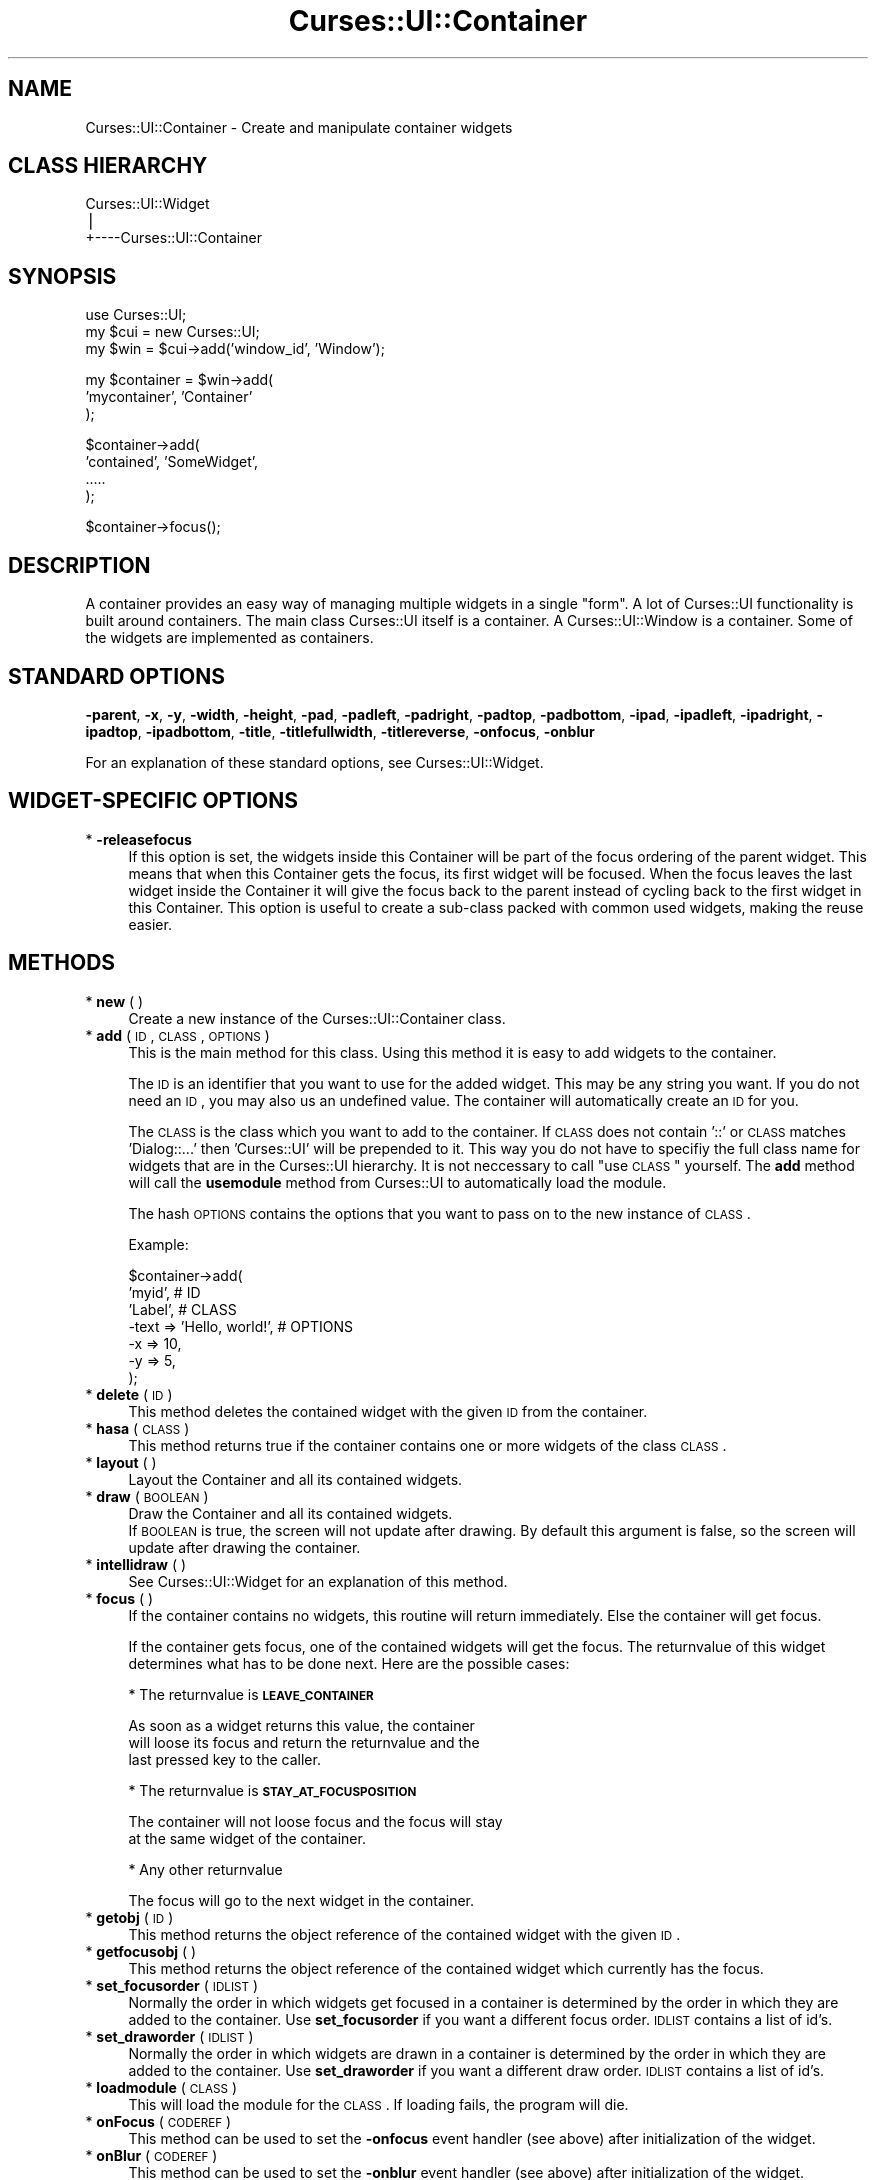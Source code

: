 .\" Automatically generated by Pod::Man v1.37, Pod::Parser v1.14
.\"
.\" Standard preamble:
.\" ========================================================================
.de Sh \" Subsection heading
.br
.if t .Sp
.ne 5
.PP
\fB\\$1\fR
.PP
..
.de Sp \" Vertical space (when we can't use .PP)
.if t .sp .5v
.if n .sp
..
.de Vb \" Begin verbatim text
.ft CW
.nf
.ne \\$1
..
.de Ve \" End verbatim text
.ft R
.fi
..
.\" Set up some character translations and predefined strings.  \*(-- will
.\" give an unbreakable dash, \*(PI will give pi, \*(L" will give a left
.\" double quote, and \*(R" will give a right double quote.  | will give a
.\" real vertical bar.  \*(C+ will give a nicer C++.  Capital omega is used to
.\" do unbreakable dashes and therefore won't be available.  \*(C` and \*(C'
.\" expand to `' in nroff, nothing in troff, for use with C<>.
.tr \(*W-|\(bv\*(Tr
.ds C+ C\v'-.1v'\h'-1p'\s-2+\h'-1p'+\s0\v'.1v'\h'-1p'
.ie n \{\
.    ds -- \(*W-
.    ds PI pi
.    if (\n(.H=4u)&(1m=24u) .ds -- \(*W\h'-12u'\(*W\h'-12u'-\" diablo 10 pitch
.    if (\n(.H=4u)&(1m=20u) .ds -- \(*W\h'-12u'\(*W\h'-8u'-\"  diablo 12 pitch
.    ds L" ""
.    ds R" ""
.    ds C` ""
.    ds C' ""
'br\}
.el\{\
.    ds -- \|\(em\|
.    ds PI \(*p
.    ds L" ``
.    ds R" ''
'br\}
.\"
.\" If the F register is turned on, we'll generate index entries on stderr for
.\" titles (.TH), headers (.SH), subsections (.Sh), items (.Ip), and index
.\" entries marked with X<> in POD.  Of course, you'll have to process the
.\" output yourself in some meaningful fashion.
.if \nF \{\
.    de IX
.    tm Index:\\$1\t\\n%\t"\\$2"
..
.    nr % 0
.    rr F
.\}
.\"
.\" For nroff, turn off justification.  Always turn off hyphenation; it makes
.\" way too many mistakes in technical documents.
.hy 0
.if n .na
.\"
.\" Accent mark definitions (@(#)ms.acc 1.5 88/02/08 SMI; from UCB 4.2).
.\" Fear.  Run.  Save yourself.  No user-serviceable parts.
.    \" fudge factors for nroff and troff
.if n \{\
.    ds #H 0
.    ds #V .8m
.    ds #F .3m
.    ds #[ \f1
.    ds #] \fP
.\}
.if t \{\
.    ds #H ((1u-(\\\\n(.fu%2u))*.13m)
.    ds #V .6m
.    ds #F 0
.    ds #[ \&
.    ds #] \&
.\}
.    \" simple accents for nroff and troff
.if n \{\
.    ds ' \&
.    ds ` \&
.    ds ^ \&
.    ds , \&
.    ds ~ ~
.    ds /
.\}
.if t \{\
.    ds ' \\k:\h'-(\\n(.wu*8/10-\*(#H)'\'\h"|\\n:u"
.    ds ` \\k:\h'-(\\n(.wu*8/10-\*(#H)'\`\h'|\\n:u'
.    ds ^ \\k:\h'-(\\n(.wu*10/11-\*(#H)'^\h'|\\n:u'
.    ds , \\k:\h'-(\\n(.wu*8/10)',\h'|\\n:u'
.    ds ~ \\k:\h'-(\\n(.wu-\*(#H-.1m)'~\h'|\\n:u'
.    ds / \\k:\h'-(\\n(.wu*8/10-\*(#H)'\z\(sl\h'|\\n:u'
.\}
.    \" troff and (daisy-wheel) nroff accents
.ds : \\k:\h'-(\\n(.wu*8/10-\*(#H+.1m+\*(#F)'\v'-\*(#V'\z.\h'.2m+\*(#F'.\h'|\\n:u'\v'\*(#V'
.ds 8 \h'\*(#H'\(*b\h'-\*(#H'
.ds o \\k:\h'-(\\n(.wu+\w'\(de'u-\*(#H)/2u'\v'-.3n'\*(#[\z\(de\v'.3n'\h'|\\n:u'\*(#]
.ds d- \h'\*(#H'\(pd\h'-\w'~'u'\v'-.25m'\f2\(hy\fP\v'.25m'\h'-\*(#H'
.ds D- D\\k:\h'-\w'D'u'\v'-.11m'\z\(hy\v'.11m'\h'|\\n:u'
.ds th \*(#[\v'.3m'\s+1I\s-1\v'-.3m'\h'-(\w'I'u*2/3)'\s-1o\s+1\*(#]
.ds Th \*(#[\s+2I\s-2\h'-\w'I'u*3/5'\v'-.3m'o\v'.3m'\*(#]
.ds ae a\h'-(\w'a'u*4/10)'e
.ds Ae A\h'-(\w'A'u*4/10)'E
.    \" corrections for vroff
.if v .ds ~ \\k:\h'-(\\n(.wu*9/10-\*(#H)'\s-2\u~\d\s+2\h'|\\n:u'
.if v .ds ^ \\k:\h'-(\\n(.wu*10/11-\*(#H)'\v'-.4m'^\v'.4m'\h'|\\n:u'
.    \" for low resolution devices (crt and lpr)
.if \n(.H>23 .if \n(.V>19 \
\{\
.    ds : e
.    ds 8 ss
.    ds o a
.    ds d- d\h'-1'\(ga
.    ds D- D\h'-1'\(hy
.    ds th \o'bp'
.    ds Th \o'LP'
.    ds ae ae
.    ds Ae AE
.\}
.rm #[ #] #H #V #F C
.\" ========================================================================
.\"
.IX Title "Curses::UI::Container 3"
.TH Curses::UI::Container 3 "2003-10-15" "perl v5.8.3" "User Contributed Perl Documentation"
.SH "NAME"
Curses::UI::Container \- Create and manipulate container widgets
.SH "CLASS HIERARCHY"
.IX Header "CLASS HIERARCHY"
.Vb 3
\& Curses::UI::Widget
\&    |
\&    +----Curses::UI::Container
.Ve
.SH "SYNOPSIS"
.IX Header "SYNOPSIS"
.Vb 3
\&    use Curses::UI;
\&    my $cui = new Curses::UI;
\&    my $win = $cui->add('window_id', 'Window');
.Ve
.PP
.Vb 3
\&    my $container = $win->add(
\&        'mycontainer', 'Container'
\&    );
.Ve
.PP
.Vb 4
\&    $container->add(
\&        'contained', 'SomeWidget',
\&        .....
\&    );
.Ve
.PP
.Vb 1
\&    $container->focus();
.Ve
.SH "DESCRIPTION"
.IX Header "DESCRIPTION"
A container provides an easy way of managing multiple widgets
in a single \*(L"form\*(R". A lot of Curses::UI functionality is
built around containers. The main class Curses::UI 
itself is a container. A Curses::UI::Window
is a container. Some of the widgets are implemented as 
containers.
.SH "STANDARD OPTIONS"
.IX Header "STANDARD OPTIONS"
\&\fB\-parent\fR, \fB\-x\fR, \fB\-y\fR, \fB\-width\fR, \fB\-height\fR, 
\&\fB\-pad\fR, \fB\-padleft\fR, \fB\-padright\fR, \fB\-padtop\fR, \fB\-padbottom\fR,
\&\fB\-ipad\fR, \fB\-ipadleft\fR, \fB\-ipadright\fR, \fB\-ipadtop\fR, \fB\-ipadbottom\fR,
\&\fB\-title\fR, \fB\-titlefullwidth\fR, \fB\-titlereverse\fR, \fB\-onfocus\fR,
\&\fB\-onblur\fR
.PP
For an explanation of these standard options, see 
Curses::UI::Widget.
.SH "WIDGET-SPECIFIC OPTIONS"
.IX Header "WIDGET-SPECIFIC OPTIONS"
.IP "* \fB\-releasefocus\fR" 4
.IX Item "-releasefocus"
If this option is set, the widgets inside this Container will be
part of the focus ordering of the parent widget.
This means that when this Container gets the focus, its first widget
will be focused.  When the focus leaves the last widget inside the 
Container it will give the focus back to the parent instead
of cycling back to the first widget in this Container.
This option is useful to create a sub-class packed with common used 
widgets, making the reuse easier.
.SH "METHODS"
.IX Header "METHODS"
.IP "* \fBnew\fR ( )" 4
.IX Item "new ( )"
Create a new instance of the Curses::UI::Container class.
.IP "* \fBadd\fR ( \s-1ID\s0, \s-1CLASS\s0, \s-1OPTIONS\s0 )" 4
.IX Item "add ( ID, CLASS, OPTIONS )"
This is the main method for this class. Using this method
it is easy to add widgets to the container. 
.Sp
The \s-1ID\s0 is an identifier that you want to use for the
added widget. This may be any string you want. If you
do not need an \s-1ID\s0, you may also us an undefined
value. The container will automatically create
an \s-1ID\s0 for you.
.Sp
The \s-1CLASS\s0 is the class which you want to add to the
container. If \s-1CLASS\s0 does not contain '::' or \s-1CLASS\s0
matches 'Dialog::...' then 'Curses::UI' will be prepended
to it. This way you do not have to specifiy the full
class name for widgets that are in the Curses::UI 
hierarchy. It is not neccessary to call \*(L"use \s-1CLASS\s0\*(R" 
yourself. The \fBadd\fR method will call the \fBusemodule\fR
method from Curses::UI to automatically load the module.
.Sp
The hash \s-1OPTIONS\s0 contains the options that you want to pass
on to the new instance of \s-1CLASS\s0.
.Sp
Example:
.Sp
.Vb 7
\&    $container->add(
\&        'myid',                   # ID 
\&        'Label',                  # CLASS
\&        -text => 'Hello, world!', # OPTIONS
\&        -x    => 10,
\&        -y    => 5,
\&    );
.Ve
.IP "* \fBdelete\fR ( \s-1ID\s0 )" 4
.IX Item "delete ( ID )"
This method deletes the contained widget with the given \s-1ID\s0
from the container.
.IP "* \fBhasa\fR ( \s-1CLASS\s0 )" 4
.IX Item "hasa ( CLASS )"
This method returns true if the container contains one or
more widgets of the class \s-1CLASS\s0.
.IP "* \fBlayout\fR ( )" 4
.IX Item "layout ( )"
Layout the Container and all its contained widgets.
.IP "* \fBdraw\fR ( \s-1BOOLEAN\s0 )" 4
.IX Item "draw ( BOOLEAN )"
Draw the Container and all its contained widgets.
 If \s-1BOOLEAN\s0 is true, the screen will not update after 
drawing. By default this argument is false, so the 
screen will update after drawing the container.
.IP "* \fBintellidraw\fR ( )" 4
.IX Item "intellidraw ( )"
See Curses::UI::Widget for an
explanation of this method.
.IP "* \fBfocus\fR ( )" 4
.IX Item "focus ( )"
If the container contains no widgets, this routine will
return immediately. Else the container will get focus.
.Sp
If the container gets focus, one of the contained widgets
will get the focus. The returnvalue of this widget determines
what has to be done next. Here are the possible cases:
.Sp
* The returnvalue is \fB\s-1LEAVE_CONTAINER\s0\fR
.Sp
.Vb 3
\&  As soon as a widget returns this value, the container
\&  will loose its focus and return the returnvalue and the
\&  last pressed key to the caller.
.Ve
.Sp
* The returnvalue is \fB\s-1STAY_AT_FOCUSPOSITION\s0\fR
.Sp
.Vb 2
\&  The container will not loose focus and the focus will stay
\&  at the same widget of the container.
.Ve
.Sp
* Any other returnvalue
.Sp
.Vb 1
\&  The focus will go to the next widget in the container.
.Ve
.IP "* \fBgetobj\fR ( \s-1ID\s0 )" 4
.IX Item "getobj ( ID )"
This method returns the object reference of the contained
widget with the given \s-1ID\s0.
.IP "* \fBgetfocusobj\fR ( )" 4
.IX Item "getfocusobj ( )"
This method returns the object reference of the contained
widget which currently has the focus.
.IP "* \fBset_focusorder\fR ( \s-1IDLIST\s0 )" 4
.IX Item "set_focusorder ( IDLIST )"
Normally the order in which widgets get focused in a 
container is determined by the order in which they
are added to the container. Use \fBset_focusorder\fR if you
want a different focus order. \s-1IDLIST\s0 contains a list
of id's.
.IP "* \fBset_draworder\fR ( \s-1IDLIST\s0 )" 4
.IX Item "set_draworder ( IDLIST )"
Normally the order in which widgets are drawn in a 
container is determined by the order in which they
are added to the container. Use \fBset_draworder\fR if you
want a different draw order. \s-1IDLIST\s0 contains a list
of id's.
.IP "* \fBloadmodule\fR ( \s-1CLASS\s0 )" 4
.IX Item "loadmodule ( CLASS )"
This will load the module for the \s-1CLASS\s0. If loading
fails, the program will die. 
.IP "* \fBonFocus\fR ( \s-1CODEREF\s0 )" 4
.IX Item "onFocus ( CODEREF )"
This method can be used to set the \fB\-onfocus\fR event handler
(see above) after initialization of the widget.
.IP "* \fBonBlur\fR ( \s-1CODEREF\s0 )" 4
.IX Item "onBlur ( CODEREF )"
This method can be used to set the \fB\-onblur\fR event handler
(see above) after initialization of the widget.
.SH "DEFAULT BINDINGS"
.IX Header "DEFAULT BINDINGS"
Since interacting is not handled by the container itself, but 
by the contained widgets, this class does not have any key
bindings.
.SH "SEE ALSO"
.IX Header "SEE ALSO"
Curses::UI, 
.SH "AUTHOR"
.IX Header "AUTHOR"
Copyright (c) 2001\-2002 Maurice Makaay. All rights reserved.
.PP
Maintained by Marcus Thiesen (marcus@cpan.thiesenweb.de)
.PP
This package is free software and is provided \*(L"as is\*(R" without express
or implied warranty. It may be used, redistributed and/or modified
under the same terms as perl itself.
